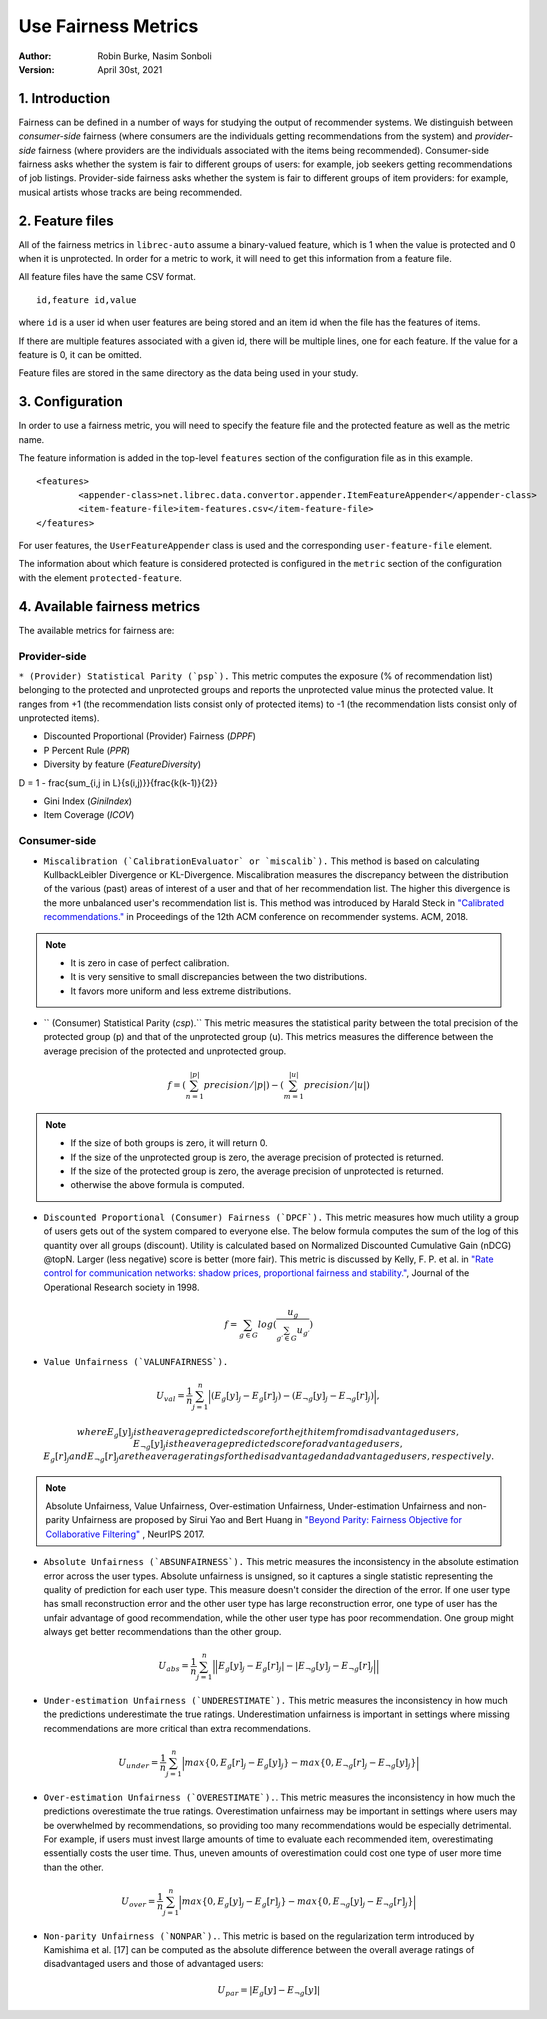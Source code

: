 .. _SaveCSV:

===============================
Use Fairness Metrics
===============================
:Author:
		Robin Burke, Nasim Sonboli
:Version:
		April 30st, 2021

1. Introduction
===============

Fairness can be defined in a number of ways for studying the output of recommender systems. We distinguish between *consumer-side* fairness (where consumers are the individuals getting recommendations from the system) and *provider-side* fairness (where providers are the individuals associated with the items being recommended). Consumer-side fairness asks whether the system is fair to different groups of users: for example, job seekers getting recommendations of job listings. Provider-side fairness asks whether the system is fair to different groups of item providers: for example, musical artists whose tracks are being recommended.

2. Feature files
================

All of the fairness metrics in ``librec-auto`` assume a binary-valued feature, which is 1 when the value is protected and 0 when it is unprotected. In order for a metric to work, it will need to get this information from a feature file.

All feature files have the same CSV format. 

::

	id,feature id,value
	
where ``id`` is a user id when user features are being stored and an item id when the file has the features of items.

If there are multiple features associated with a given id, there will be multiple lines, one for each feature. If the value for a feature is 0, it can be omitted. 

Feature files are stored in the same directory as the data being used in your study. 

3. Configuration
================

In order to use a fairness metric, you will need to specify the feature file and the protected feature as well as the metric name. 

The feature information is added in the top-level ``features`` section of the configuration file as in this example. 

::

	<features>
		<appender-class>net.librec.data.convertor.appender.ItemFeatureAppender</appender-class>
		<item-feature-file>item-features.csv</item-feature-file>
	</features>

For user features, the ``UserFeatureAppender`` class is used and the corresponding ``user-feature-file`` element. 

The information about which feature is considered protected is configured in the ``metric`` section of the configuration with the element  ``protected-feature``. 

4. Available fairness metrics
=============================
The available metrics for fairness are:

Provider-side
~~~~~~~~~~~~~

``* (Provider) Statistical Parity (`psp`).`` This metric computes the exposure (% of recommendation list) belonging to the protected and unprotected groups and reports the unprotected value minus the protected value. It ranges from +1 (the recommendation lists consist only of protected items) to -1 (the recommendation lists consist only of unprotected items).


* Discounted Proportional (Provider) Fairness (`DPPF`)


* P Percent Rule (`PPR`)


* Diversity by feature (`FeatureDiversity`)

D = 1 - \frac{\sum_{i,j \in L}{s(i,j)}}{\frac{k(k-1)}{2}}


* Gini Index (`GiniIndex`)


* Item Coverage (`ICOV`)


Consumer-side
~~~~~~~~~~~~~
* ``Miscalibration (`CalibrationEvaluator` or `miscalib`).`` This method is based on calculating KullbackLeibler Divergence or KL-Divergence. Miscalibration measures the discrepancy between the distribution of the various (past) areas of interest of a user and that of her recommendation list. The higher this divergence is the more unbalanced user's recommendation list is. This method was introduced by Harald Steck in `"Calibrated recommendations." <https://doi.org/10.1145/3240323.3240372>`_ in Proceedings of the 12th ACM conference on recommender systems. ACM, 2018.

.. note::
        - It is zero in case of perfect calibration.
        - It is very sensitive to small discrepancies between the two distributions.
        - It favors more uniform and less extreme distributions.

* `` (Consumer) Statistical Parity (`csp`).`` This metric measures the statistical parity between the total precision of the protected group (p) and that of the unprotected group (u). This metrics measures the difference between the average precision of the protected and unprotected group.

.. math::
    f = (\sum_{n=1}^{|p|} {precision} / |p|) - (\sum_{m=1}^{|u|} {precision} / |u|)

.. note::
    - If the size of both groups is zero, it will return 0.
    - If the size of the unprotected group is zero, the average precision of protected is returned.
    - If the size of the protected group is zero, the average precision of unprotected is returned.
    - otherwise the above formula is computed.

* ``Discounted Proportional (Consumer) Fairness (`DPCF`).`` This metric measures how much utility a group of users gets out of the system compared to everyone else. The below formula computes the sum of the log of this quantity over all groups (discount). Utility is calculated based on Normalized Discounted Cumulative Gain (nDCG) @topN. Larger (less negative) score is better (more fair). This metric is discussed by Kelly, F. P. et al. in `"Rate control for communication networks: shadow prices, proportional fairness and stability." <https://doi.org/10.1057/palgrave.jors.2600523>`_, Journal of the Operational Research society in 1998.

.. math::
    f = \sum_{g \in G}{log(\frac{u_g}{\sum_{g\prime \in G}{u_{g\prime}}})}

* ``Value Unfairness (`VALUNFAIRNESS`).``

.. math::
    U_val = \frac{1}{n} \sum_{j=1}^{n}{\Big|(E_{g}[y]_j - E_{g}[r]_j) - (E_{\neg g}[y]_j - E_{\neg g}[r]_j)\Big|},

    where E_{g}[y]_j is the average predicted score for the jth item from disadvantaged users, E_{\neg g}[y]_j is the average predicted score for advantaged users, E_{g}[r]_j and E_{\neg g}[r]_j are the average ratings for the disadvantaged and advantaged users, respectively.

.. note::
    Absolute Unfairness, Value Unfairness, Over-estimation Unfairness, Under-estimation Unfairness and non-parity Unfairness are proposed by Sirui Yao and Bert Huang in `"Beyond Parity: Fairness Objective for Collaborative Filtering" <https://dl.acm.org/doi/abs/10.5555/3294996.3295052>`_ , NeurIPS 2017.


* ``Absolute Unfairness (`ABSUNFAIRNESS`).`` This metric measures the inconsistency in the absolute estimation error across the user types. Absolute unfairness is unsigned, so it captures a single statistic representing the quality of prediction for each user type. This measure doesn't consider the direction of the error. If one user type has small reconstruction error and the other user type has large reconstruction error, one type of user has the unfair advantage of good recommendation, while the other user type has poor recommendation. One group might always get better recommendations than the other group.

.. math::
    U_abs = \frac{1}{n} \sum_{j=1}^{n}{\Big|\Big|E_{g}[y]_j - E_{g}[r]_j| - |E_{\neg g}[y]_j - E_{\neg g}[r]_j \Big|\Big|}


* ``Under-estimation Unfairness (`UNDERESTIMATE`).`` This metric measures the inconsistency in how much the predictions underestimate the true ratings. Underestimation unfairness is important in settings where missing recommendations are more critical than extra recommendations.

.. math::
    U_{under} = \frac{1}{n} \sum_{j=1}^{n}{\Big|max\left\{0,E_{g}[r]_j - E_{g}[y]_j\right\} - max\left\{0,E_{\neg g}[r]_j - E_{\neg g}[y]_j\right\}\Big|}


* ``Over-estimation Unfairness (`OVERESTIMATE`).``. This metric measures the inconsistency in how much the predictions overestimate the true ratings. Overestimation unfairness may be important in settings where users may be overwhelmed by recommendations, so providing too many recommendations would be especially detrimental. For example, if users must invest llarge amounts of time to evaluate each recommended item, overestimating essentially costs the user time. Thus, uneven amounts of overestimation could cost one type of user more time than the other.

.. math::
    U_{over} = \frac{1}{n} \sum_{j=1}^{n}{\Big|max\left\{0,E_{g}[y]_j - E_{g}[r]_j\right\} - max\left\{0,E_{\neg g}[y]_j - E_{\neg g}[r]_j\right\}\Big|}


* ``Non-parity Unfairness (`NONPAR`).``. This metric is based on the regularization term introduced by Kamishima et al. [17] can be computed as the absolute difference between the overall average ratings of disadvantaged users and those of advantaged users:

.. math::
    U_par =  \left\Big| E_{g}[y] - E_{\neg g}[y] \right\Big|









